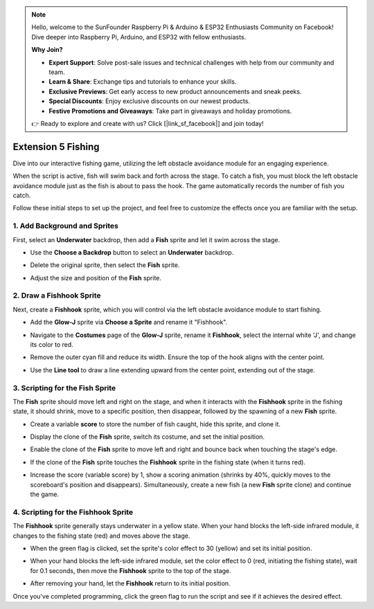 .. note::

    Hello, welcome to the SunFounder Raspberry Pi & Arduino & ESP32 Enthusiasts Community on Facebook! Dive deeper into Raspberry Pi, Arduino, and ESP32 with fellow enthusiasts.

    **Why Join?**

    - **Expert Support**: Solve post-sale issues and technical challenges with help from our community and team.
    - **Learn & Share**: Exchange tips and tutorials to enhance your skills.
    - **Exclusive Previews**: Get early access to new product announcements and sneak peeks.
    - **Special Discounts**: Enjoy exclusive discounts on our newest products.
    - **Festive Promotions and Giveaways**: Take part in giveaways and holiday promotions.

    👉 Ready to explore and create with us? Click [|link_sf_facebook|] and join today!

.. _sh_fishing:

Extension 5 Fishing
===========================

Dive into our interactive fishing game, utilizing the left obstacle avoidance module for an engaging experience.

When the script is active, fish will swim back and forth across the stage. To catch a fish, you must block the left obstacle avoidance module just as the fish is about to pass the hook. The game automatically records the number of fish you catch.

.. raw:: html

   <video loop autoplay muted style = "max-width:70%">
      <source src="../../_static/video/sc_fishing.mp4"  type="video/mp4">
      Your browser does not support the video tag.
   </video>

Follow these initial steps to set up the project, and feel free to customize the effects once you are familiar with the setup.

1. Add Background and Sprites
------------------------------------

First, select an **Underwater** backdrop, then add a **Fish** sprite and let it swim across the stage.

* Use the **Choose a Backdrop** button to select an **Underwater** backdrop.

  .. image:: img/fish_choose_backdrop.png

* Delete the original sprite, then select the **Fish** sprite.

  .. image:: img/fish_choose_fish.png

* Adjust the size and position of the **Fish** sprite.

  .. image:: img/fish_set_fish.png

2. Draw a **Fishhook** Sprite
-------------------------------------

Next, create a **Fishhook** sprite, which you will control via the left obstacle avoidance module to start fishing.

* Add the **Glow-J** sprite via **Choose a Sprite** and rename it "Fishhook".

  .. image:: img/fish_choose_j.png

* Navigate to the **Costumes** page of the **Glow-J** sprite, rename it **Fishhook**, select the internal white 'J', and change its color to red.

  .. image:: img/fish_set_j1.png
    :width: 90%

* Remove the outer cyan fill and reduce its width. Ensure the top of the hook aligns with the center point.

  .. image:: img/fish_set_j2.png

* Use the **Line tool** to draw a line extending upward from the center point, extending out of the stage.

  .. image:: img/fish_set_j3.png

3. Scripting for the **Fish** Sprite
---------------------------------------

The **Fish** sprite should move left and right on the stage, and when it interacts with the **Fishhook** sprite in the fishing state, it should shrink, move to a specific position, then disappear, followed by the spawning of a new **Fish** sprite.

* Create a variable **score** to store the number of fish caught, hide this sprite, and clone it.

  .. image:: img/fish_script_fish1.png

* Display the clone of the **Fish** sprite, switch its costume, and set the initial position.

  .. image:: img/fish_script_fish2.png

* Enable the clone of the **Fish** sprite to move left and right and bounce back when touching the stage's edge.

  .. image:: img/fish_script_fish3.png

* If the clone of the **Fish** sprite touches the **Fishhook** sprite in the fishing state (when it turns red).

  .. image:: img/fish_script_fish4.png
    :width: 90%

* Increase the score (variable score) by 1, show a scoring animation (shrinks by 40%, quickly moves to the scoreboard's position and disappears). Simultaneously, create a new fish (a new **Fish** sprite clone) and continue the game.

  .. image:: img/fish_script_fish5.png

4. Scripting for the **Fishhook** Sprite
---------------------------------------------

The **Fishhook** sprite generally stays underwater in a yellow state. When your hand blocks the left-side infrared module, it changes to the fishing state (red) and moves above the stage.

* When the green flag is clicked, set the sprite's color effect to 30 (yellow) and set its initial position.

  .. image:: img/fish_script_hook1.png

* When your hand blocks the left-side infrared module, set the color effect to 0 (red, initiating the fishing state), wait for 0.1 seconds, then move the **Fishhook** sprite to the top of the stage.

  .. image:: img/fish_script_hook2.png

* After removing your hand, let the **Fishhook** return to its initial position.

  .. image:: img/fish_script_hook3.png

Once you've completed programming, click the green flag to run the script and see if it achieves the desired effect.

.. raw:: html

   <video loop autoplay muted style = "max-width:70%">
      <source src="../_static/video/sc_fishing.mp4"  type="video/mp4">
      Your browser does not support the video tag.
   </video>


